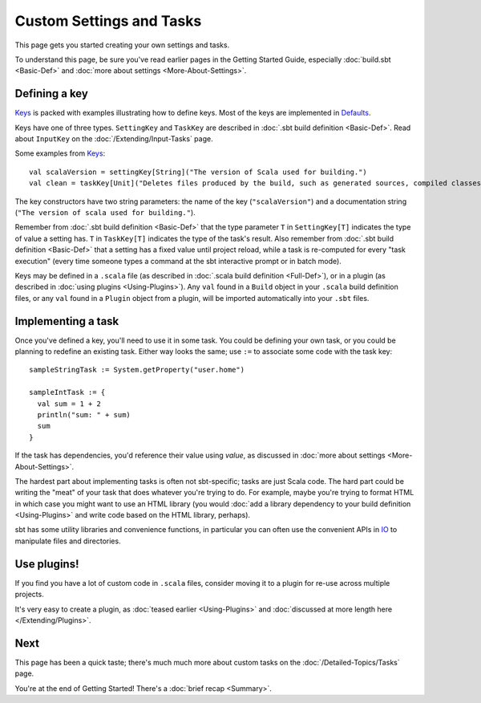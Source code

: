 
=========================
Custom Settings and Tasks
=========================

This page gets you started creating your own settings and tasks.

To understand this page, be sure you've read earlier pages in the
Getting Started Guide, especially :doc:`build.sbt <Basic-Def>` and :doc:`more about settings <More-About-Settings>`.

Defining a key
--------------

`Keys <../../sxr/Keys.scala.html>`_ is
packed with examples illustrating how to define keys. Most of the keys
are implemented in
`Defaults <../../sxr/Defaults.scala.html>`_.

Keys have one of three types. ``SettingKey`` and ``TaskKey`` are
described in :doc:`.sbt build definition <Basic-Def>`. Read
about ``InputKey`` on the :doc:`/Extending/Input-Tasks` page.

Some examples from `Keys <../../sxr/Keys.scala.html>`_:

::

    val scalaVersion = settingKey[String]("The version of Scala used for building.")
    val clean = taskKey[Unit]("Deletes files produced by the build, such as generated sources, compiled classes, and task caches.")

The key constructors have two string parameters: the name of the key
(``"scalaVersion"``) and a documentation string
(``"The version of scala used for building."``).

Remember from :doc:`.sbt build definition <Basic-Def>` that
the type parameter ``T`` in ``SettingKey[T]`` indicates the type of
value a setting has. ``T`` in ``TaskKey[T]`` indicates the type of the
task's result. Also remember from :doc:`.sbt build definition <Basic-Def>`
that a setting has a fixed value until project
reload, while a task is re-computed for every "task execution" (every
time someone types a command at the sbt interactive prompt or in batch
mode).

Keys may be defined in a ``.scala`` file (as described in :doc:`.scala build definition <Full-Def>`),
or in a plugin (as described in
:doc:`using plugins <Using-Plugins>`). Any ``val`` found in
a ``Build`` object in your ``.scala`` build definition files, or any
``val`` found in a ``Plugin`` object from a plugin, will be imported
automatically into your ``.sbt`` files.

Implementing a task
-------------------

Once you've defined a key, you'll need to use it in some task. You could
be defining your own task, or you could be planning to redefine an
existing task. Either way looks the same; use ``:=`` to associate some
code with the task key:

::

    sampleStringTask := System.getProperty("user.home")

    sampleIntTask := {
      val sum = 1 + 2
      println("sum: " + sum)
      sum
    }

If the task has dependencies, you'd reference their value using
`value`, as discussed in :doc:`more about settings <More-About-Settings>`.

The hardest part about implementing tasks is often not sbt-specific;
tasks are just Scala code. The hard part could be writing the "meat" of
your task that does whatever you're trying to do. For example, maybe
you're trying to format HTML in which case you might want to use an HTML
library (you would :doc:`add a library dependency to your build definition <Using-Plugins>`
and write code based on the HTML library, perhaps).

sbt has some utility libraries and convenience functions, in particular
you can often use the convenient APIs in
`IO <../../api/index.html#sbt.IO$>`_ to manipulate files and directories.

Use plugins!
------------

If you find you have a lot of custom code in ``.scala`` files, consider
moving it to a plugin for re-use across multiple projects.

It's very easy to create a plugin, as :doc:`teased earlier <Using-Plugins>` and :doc:`discussed at more length here </Extending/Plugins>`.

Next
----

This page has been a quick taste; there's much much more about custom
tasks on the :doc:`/Detailed-Topics/Tasks` page.

You're at the end of Getting Started! There's a :doc:`brief recap <Summary>`.

